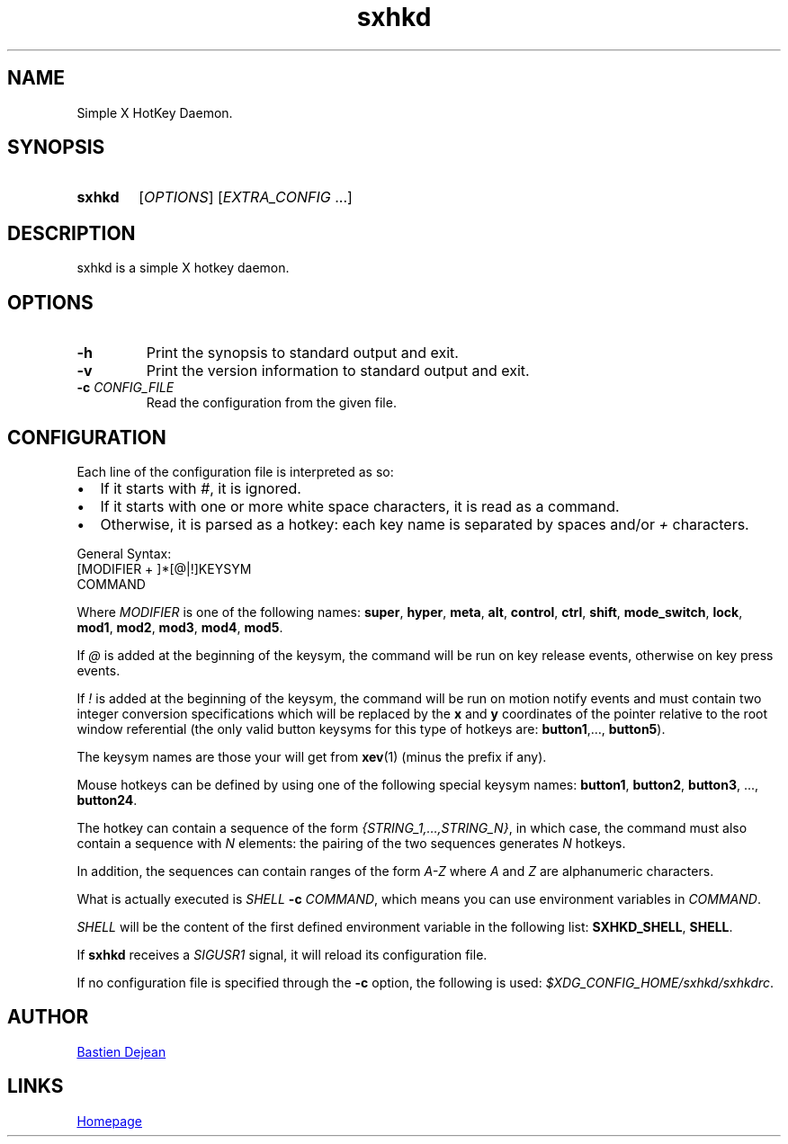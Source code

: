.TH sxhkd 1 sxhkd
.SH NAME
Simple X HotKey Daemon.
.SH SYNOPSIS
.SY sxhkd
.RI [ OPTIONS "] [" EXTRA_CONFIG " ...]"
.YS
.SH DESCRIPTION
.PP
sxhkd is a simple X hotkey daemon.
.SH OPTIONS
.TP
.BI -h
Print the synopsis to standard output and exit.
.TP
.BI -v
Print the version information to standard output and exit.
.TP
.BI -c " CONFIG_FILE"
Read the configuration from the given file.
.SH CONFIGURATION
.PP
Each line of the configuration file is interpreted as so:
.IP \(bu 2
If it starts with
.IR # ,
it is ignored.
.IP \(bu 2
If it starts with one or more white space characters, it is read as a command.
.IP \(bu 2
Otherwise, it is parsed as a hotkey: each key name is separated by spaces and/or
.IR +
characters.
.PP
General Syntax:
.EX
    [MODIFIER + ]*[@|!]KEYSYM
        COMMAND
.EE
.PP
Where 
.I MODIFIER
is one of the following names:
.BR super , " hyper", " meta", " alt", " control", " ctrl", " shift", " mode_switch", " lock", " mod1", " mod2", " mod3", " mod4", " mod5" .
.PP
If 
.I @
is added at the beginning of the keysym, the command will be run on key release events, otherwise on key press events.
.PP
If 
.I !
is added at the beginning of the keysym, the command will be run on motion notify events and must contain two integer conversion specifications which will be replaced by the
.BR x " and " y
coordinates of the pointer relative to the root window referential (the only valid button keysyms for this type of hotkeys are:
.BR button1 ",…, " button5 ).
.PP
The keysym names are those your will get from 
.BR xev (1)
(minus the prefix if any).
.PP
Mouse hotkeys can be defined by using one of the following special keysym names:
.BR button1 ", " button2 ", " button3 ", ..., " button24 .
.PP
The hotkey can contain a sequence of the form
.IR {STRING_1,…,STRING_N} ,
in which case, the command must also contain a sequence with
.I N
elements: the pairing of the two sequences generates
.I N
hotkeys.
.PP
In addition, the sequences can contain ranges of the form
.I A-Z
where
.IR A " and " Z
are alphanumeric characters.
.PP
What is actually executed is 
.IB SHELL " -c "
.IR COMMAND ,
which means you can use environment variables in 
.IR COMMAND .
.PP
.I SHELL
will be the content of the first defined environment variable in the following list:
.BR SXHKD_SHELL ", " SHELL .
.PP
If
.B sxhkd
receives a 
.I SIGUSR1
signal, it will reload its configuration file.
.PP
If no configuration file is specified through the
.B -c
option, the following is used: 
.IR $XDG_CONFIG_HOME/sxhkd/sxhkdrc .
.SH AUTHOR
.MT baskerville@lavabit.com
Bastien Dejean
.ME
.SH LINKS
.UR https://github.com/baskerville/sxhkd
Homepage
.UE

